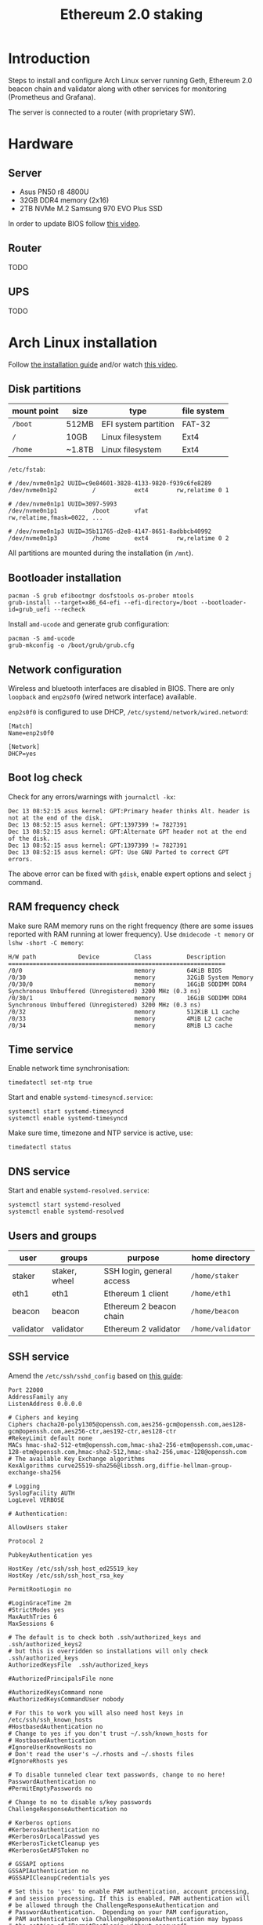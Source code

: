 #+TITLE: Ethereum 2.0 staking
#+ROAM_ALIAS: "ETH 2 staking"
#+CREATED: [2020-12-12 Sat 16:46]
#+LAST_MODIFIED: [2020-12-19 Sat 21:27]

* Introduction

Steps to install and configure Arch Linux server running Geth, Ethereum
2.0 beacon chain and validator along with other services for monitoring
(Prometheus and Grafana).

The server is connected to a router (with proprietary SW).

* Hardware

** Server

- Asus PN50 r8 4800U
- 32GB DDR4 memory (2x16)
- 2TB NVMe M.2 Samsung 970 EVO Plus SSD

In order to update BIOS follow [[https://www.youtube.com/watch?v=D12VP44eyQo][this video]].

** Router

TODO

** UPS

TODO

* Arch Linux installation

Follow [[https://wiki.archlinux.org/index.php/Installation_guide][the installation guide]] and/or watch [[https://www.youtube.com/watch?v=PQgyW10xD8s][this video]].

** Disk partitions

|-------------+--------+----------------------+-------------|
| mount point | size   | type                 | file system |
|-------------+--------+----------------------+-------------|
| =/boot=       | 512MB  | EFI system partition | FAT-32      |
| =/=           | 10GB   | Linux filesystem     | Ext4        |
| =/home=       | ~1.8TB | Linux filesystem     | Ext4        |
|-------------+--------+----------------------+-------------|

=/etc/fstab=:

#+begin_example
# /dev/nvme0n1p2 UUID=c9e84601-3828-4133-9820-f939c6fe8289
/dev/nvme0n1p2      	/         	ext4      	rw,relatime	0 1

# /dev/nvme0n1p1 UUID=3097-5993
/dev/nvme0n1p1      	/boot     	vfat      	rw,relatime,fmask=0022, ...

# /dev/nvme0n1p3 UUID=35b11765-d2e8-4147-8651-8adbbcb40992
/dev/nvme0n1p3      	/home     	ext4      	rw,relatime	0 2
#+end_example

All partitions are mounted during the installation (in =/mnt=).

** Bootloader installation

#+begin_src shell
pacman -S grub efibootmgr dosfstools os-prober mtools
grub-install --target=x86_64-efi --efi-directory=/boot --bootloader-id=grub_uefi --recheck
#+end_src

Install =amd-ucode= and generate grub configuration:

#+begin_src shell
pacman -S amd-ucode
grub-mkconfig -o /boot/grub/grub.cfg
#+end_src

** Network configuration

Wireless and bluetooth interfaces are disabled in BIOS. There are only
=loopback= and =enp2s0f0= (wired network interface) available.

=enp2s0f0= is configured to use DHCP, =/etc/systemd/network/wired.netword=:

#+begin_src systemd
[Match]
Name=enp2s0f0

[Network]
DHCP=yes
#+end_src

** Boot log check

Check for any errors/warnings with ~journalctl -kx~:

#+begin_example
Dec 13 08:52:15 asus kernel: GPT:Primary header thinks Alt. header is not at the end of the disk.
Dec 13 08:52:15 asus kernel: GPT:1397399 != 7827391
Dec 13 08:52:15 asus kernel: GPT:Alternate GPT header not at the end of the disk.
Dec 13 08:52:15 asus kernel: GPT:1397399 != 7827391
Dec 13 08:52:15 asus kernel: GPT: Use GNU Parted to correct GPT errors.
#+end_example

The above error can be fixed with =gdisk=, enable expert options and
select =j= command.

** RAM frequency check

Make sure RAM memory runs on the right frequency (there are some issues
reported with RAM running at lower frequency). Use ~dmidecode -t memory~
or ~lshw -short -C memory~:

#+begin_example
H/W path            Device          Class          Description
==============================================================
/0/0                                memory         64KiB BIOS
/0/30                               memory         32GiB System Memory
/0/30/0                             memory         16GiB SODIMM DDR4 Synchronous Unbuffered (Unregistered) 3200 MHz (0.3 ns)
/0/30/1                             memory         16GiB SODIMM DDR4 Synchronous Unbuffered (Unregistered) 3200 MHz (0.3 ns)
/0/32                               memory         512KiB L1 cache
/0/33                               memory         4MiB L2 cache
/0/34                               memory         8MiB L3 cache
#+end_example

** Time service

Enable network time synchronisation:

#+begin_src shell
timedatectl set-ntp true
#+end_src

Start and enable =systemd-timesyncd.service=:

#+begin_src shell
systemctl start systemd-timesyncd
systemctl enable systemd-timesyncd
#+end_src

Make sure time, timezone and NTP service is active, use:

#+begin_src shell
timedatectl status
#+end_src

** DNS service

Start and enable =systemd-resolved.service=:

#+begin_src shell
systemctl start systemd-resolved
systemctl enable systemd-resolved
#+end_src

** Users and groups

| user      | groups        | purpose                   | home directory  |
|-----------+---------------+---------------------------+-----------------|
| staker    | staker, wheel | SSH login, general access | =/home/staker=    |
| eth1      | eth1          | Ethereum 1 client         | =/home/eth1=      |
| beacon    | beacon        | Ethereum 2 beacon chain   | =/home/beacon=    |
| validator | validator     | Ethereum 2 validator      | =/home/validator= |

** SSH service

Amend the =/etc/ssh/sshd_config= based on [[https://stribika.github.io/2015/01/04/secure-secure-shell.html][this guide]]:

#+begin_example
Port 22000
AddressFamily any
ListenAddress 0.0.0.0

# Ciphers and keying
Ciphers chacha20-poly1305@openssh.com,aes256-gcm@openssh.com,aes128-gcm@openssh.com,aes256-ctr,aes192-ctr,aes128-ctr
#RekeyLimit default none
MACs hmac-sha2-512-etm@openssh.com,hmac-sha2-256-etm@openssh.com,umac-128-etm@openssh.com,hmac-sha2-512,hmac-sha2-256,umac-128@openssh.com
# The available Key Exchange algorithms
KexAlgorithms curve25519-sha256@libssh.org,diffie-hellman-group-exchange-sha256

# Logging
SyslogFacility AUTH
LogLevel VERBOSE

# Authentication:

AllowUsers staker

Protocol 2

PubkeyAuthentication yes

HostKey /etc/ssh/ssh_host_ed25519_key
HostKey /etc/ssh/ssh_host_rsa_key

PermitRootLogin no

#LoginGraceTime 2m
#StrictModes yes
MaxAuthTries 6
MaxSessions 6

# The default is to check both .ssh/authorized_keys and .ssh/authorized_keys2
# but this is overridden so installations will only check .ssh/authorized_keys
AuthorizedKeysFile	.ssh/authorized_keys

#AuthorizedPrincipalsFile none

#AuthorizedKeysCommand none
#AuthorizedKeysCommandUser nobody

# For this to work you will also need host keys in /etc/ssh/ssh_known_hosts
#HostbasedAuthentication no
# Change to yes if you don't trust ~/.ssh/known_hosts for
# HostbasedAuthentication
#IgnoreUserKnownHosts no
# Don't read the user's ~/.rhosts and ~/.shosts files
#IgnoreRhosts yes

# To disable tunneled clear text passwords, change to no here!
PasswordAuthentication no
#PermitEmptyPasswords no

# Change to no to disable s/key passwords
ChallengeResponseAuthentication no

# Kerberos options
#KerberosAuthentication no
#KerberosOrLocalPasswd yes
#KerberosTicketCleanup yes
#KerberosGetAFSToken no

# GSSAPI options
GSSAPIAuthentication no
#GSSAPICleanupCredentials yes

# Set this to 'yes' to enable PAM authentication, account processing,
# and session processing. If this is enabled, PAM authentication will
# be allowed through the ChallengeResponseAuthentication and
# PasswordAuthentication.  Depending on your PAM configuration,
# PAM authentication via ChallengeResponseAuthentication may bypass
# the setting of "PermitRootLogin without-password".
# If you just want the PAM account and session checks to run without
# PAM authentication, then enable this but set PasswordAuthentication
# and ChallengeResponseAuthentication to 'no'.
UsePAM yes

#AllowAgentForwarding yes
#AllowTcpForwarding yes
#GatewayPorts no
X11Forwarding no
#X11DisplayOffset 10
#X11UseLocalhost yes
#PermitTTY yes
PrintMotd no # pam does that
#PrintLastLog yes
#TCPKeepAlive yes
#PermitUserEnvironment no
#Compression delayed
#ClientAliveInterval 0
#ClientAliveCountMax 3
#UseDNS no
#PidFile /run/sshd.pid
#MaxStartups 10:30:100
#PermitTunnel no
#ChrootDirectory none
#VersionAddendum none

# no default banner path
#Banner none

# override default of no subsystems
Subsystem	sftp	/usr/lib/ssh/sftp-server

# Example of overriding settings on a per-user basis
#Match User anoncvs
#	X11Forwarding no
#	AllowTcpForwarding no
#	PermitTTY no
#	ForceCommand cvs server
#+end_example

The =staker= user is allowed to connect to the SSH server using public key
authentication. Therefore, the SSH public key of this user must be
present in =staker='s home directory in =.ssh/authorized_keys= file.

** UPS setup

TODO

** Network speed limiter

TODO

* Router configuration

** DHCP static IP

The server is always assigned =192.168.1.100= address.

** Port forwarding

The router's port forwarding configuration (the destination IP is the
server's statically assigned IP by DHCP):

| service            | from port | to port | TCP | UDP |
|--------------------+-----------+---------+-----+-----|
| SSH server         |     22000 |   22000 | x   |     |
| Geth client        |     30303 |   30303 | x   | x   |
| Prysm beacon chain |     12000 |   12000 |     | x   |
| Prysm beacon chain |     13000 |   13000 | x   |     |

** Dynamic DNS

In case of dynamic public IP address, the router can change its WAN IP
with each restart. Therefore, it's a good idea to configure DDNS.

** Firewall

TODO

* Ethereum 1.0 client (=geth=)

** Installation

Install the =geth= client using =pacman=:

#+begin_src shell
pacman -S go-ethereum
#+end_src

** Configuration

=/home/eth1/mainnet/geth/geth.toml=:

#+begin_src toml
[Eth]
NetworkId = 1
SyncMode = "fast"

[Node]
DataDir = "/home/eth1/mainnet/geth/data"
HTTPHost = "127.0.0.1"
HTTPPort = 8545
HTTPVirtualHosts = ["localhost"]
HTTPModules = ["net", "web3", "eth"]

[Node.P2P]
ListenAddr = ":30303"
#+end_src

=/usr/lib/systemd/system/geth-mainnet.service=:

#+begin_src systemd
[Unit]
Description=Mainnet geth client
Requires=network.target
After=network.target
StartLimitIntervalSec=0

[Service]
Type=simple
User=eth1
Group=eth1
ExecStart=/usr/bin/geth --cache 2048 --pprof --metrics --config /home/eth1/mainnet/geth/geth.toml
Restart=always
RestartSec=10

[Install]
WantedBy=multi-user.target
#+end_src

The =--pprof= and =--metrics= options are needed for Prometheus metrics on
port 6060.

** Operation

Start and enable the service:

#+begin_src shell
systemctl start geth-mainnet
systemctl enable geth-mainnet
#+end_src

Open ports:

| purpose            |  port | TCP | UDP |
|--------------------+-------+-----+-----|
| HTTP API           |  8545 | x   |     |
| P2P/sync           | 30303 | x   | x   |
| Prometheus metrics |  6060 | x   |     |

Check open ports with ~ss -tunlp | grep geth~.

Updates are done using =pacman=.

To improve:
- logs are not in journald format.

* Ethereum 2.0 beacon chain (=prysm=)

** Installation

Install the beacon chain client [[https://docs.prylabs.network/docs/install/install-with-script][using the intallation script]] in
=/home/beacon/mainnet/prysm-bin=:

#+begin_src shell
mkdir -p mainnet/prysm-bin && cd mainnet/prysm-bin
curl https://raw.githubusercontent.com/prysmaticlabs/prysm/master/prysm.sh --output prysm.sh && chmod +x prysm.sh
#+end_src

NOTE: The above commands don't install the beacon chain client, but when
the =prysm.sh= script is run for the first time it downloads the
executable.

** Configuration

=/home/beacon/mainnet/prysm-beacon/beacon.yaml=:

#+begin_src yaml
datadir: "/home/beacon/mainnet/prysm-beacon/data"
http-web3provider: "http://127.0.0.1:8545"
log-format: journald
mainnet: true
accept-terms-of-use: true
#+end_src

=/usr/lib/systemd/system/prysm-beacon-mainnet.service=:

#+begin_src systemd
[Unit]
Description=Mainnet beacon chain prysm client
Requires=network.target
After=network.target
StartLimitIntervalSec=0

[Service]
Type=simple
User=beacon
Group=beacon
ExecStart=/home/beacon/mainnet/prysm-bin/prysm.sh beacon-chain --config-file /home/beacon/mainnet/prysm-beacon/beacon.yaml
Restart=always
RestartSec=10

[Install]
WantedBy=multi-user.target
#+end_src

** Operation

Start and enable the service:

#+begin_src shell
systemctl start prysm-beacon-mainnet
systemctl enable prysm-beacon-mainnet
#+end_src

Open ports:

| purpose            |  port | TCP | UDP |
|--------------------+-------+-----+-----|
| P2P/sync           | 12000 |     | x   |
| P2P/sync           | 13000 | x   |     |
| gRPC gateway       |  3500 | x   |     |
| RPC API            |  4000 | x   |     |
| Prometheus metrics |  8080 | x   |     |

Check open ports with ~ss -tunlp | grep beacon~.

Updates are done using the =prysm.sh= script. With each start it checks
for the latest version. If there is a newer version, the script
downloads it and runs it. This can be done with:

#+begin_src shell
systemctl restart prysm-beacon-mainnet
#+end_src

To improve:
- add fallback web3 providers;
- logs are in journald format, but they lack more details;
- it would be nicer to have a dedicated package for Arch Linux.

* Ethereum 2.0 validator (=prysm=)

** Installation

Install the beacon chain client [[https://docs.prylabs.network/docs/install/install-with-script][using the intallation script]] in
=/home/validator/mainnet/prysm-bin=:

#+begin_src shell
mkdir -p mainnet/prysm-bin && cd mainnet/prysm-bin
curl https://raw.githubusercontent.com/prysmaticlabs/prysm/master/prysm.sh --output prysm.sh && chmod +x prysm.sh
#+end_src

NOTE: The above commands don't install the validator, but when the
=prysm.sh= script is run for the first time it downloads the executable.

** Validator keys

In order to generate validator keys:

- Download [[https://github.com/ethereum/eth2.0-deposit-cli/releases/][eth2.0-deposit-cli]] make sure the SHA256 checksum matches:

#+begin_src shell
sha256sum eth2deposit-cli-ed5a6d3-PLATFORM-amd64.tar.gz
#+end_src

- Decompress the file:

#+begin_src shell
tar -xvzf eth2deposit-cli-ed5a6d3-PLATFORM-amd64.tar.gz
#+end_src

- Generate validator keys:

#+begin_src shell
./deposit new-mnemonic --num_validators 2 --chain mainnet
#+end_src

The above command generated =validator-keys= directory, which has
=deposit_data-*.json= file, and =keystore-m_*.json= file for each validator.

- Import the generated keys into Prysm wallet (password used to generate
  validator keys in the previous step is needed):

#+begin_src shell
./prysm-bin/prysm.sh validator accounts import --keys-dir=path/to/validator_keys
#+end_src

Set the wallet's path to be =/home/validator/mainnnet/prysm-wallet=. The
wallet has its own password.

It's also possible to import additional keys:

#+begin_src shell
./prysm-bin/prysm.sh validator accounts import --keys-dir=path/to/validator_keys --wallet-dir=prysm-wallet
#+end_src

- Go to [[https://launchpad.ethereum.org/][ETH2 launch pad]] and upload the =deposit_data-*.json= file that
  will generate transactions in Metamask (one transaction per stake) for
  Ethereum deposit contract.

** Configuration

=/home/validator/mainnet/prysm-validator/validator.yaml=:

#+begin_src yaml
datadir: "/home/validator/mainnet/prysm-validator/data"
graffiti: "INSERT_GRAFFITI_HERE"
beacon-rpc-provider: "127.0.0.1:4000"
wallet-dir: "/home/validator/mainnet/prysm-wallet"
wallet-password-file: "/home/validator/mainnet/prysm-wallet-password.txt"
log-format: journald
mainnet: true
accept-terms-of-use: true
#+end_src

=/usr/lib/systemd/system/prysm-validator-mainnet.service=:

#+begin_src systemd
[Unit]
Description=Mainnet validator prysm client
Requires=prysm-beacon-mainnet.service
After=prysm-beacon-mainnet.service
StartLimitIntervalSec=0

[Service]
Type=simple
User=validator
Group=validator
ExecStart=/home/validator/mainnet/prysm-bin/prysm.sh validator --config-file /home/validator/mainnet/prysm-validator/validator.yaml
Restart=always
RestartSec=10

[Install]
WantedBy=multi-user.target
#+end_src

** Operation

Start and enable the service:

#+begin_src shell
systemctl start prysm-validator-mainnet
systemctl enable prysm-validator-mainnet
#+end_src

Open ports:

| purpose            | port | TCP | UDP |
|--------------------+------+-----+-----|
| Prometheus metrics | 8081 | x   |     |

Check open ports with ~ss -tunlp | grep validator~.

Updates are done using the =prysm.sh= script. With each start it checks
for the latest version. If there is a newer version, the script
downloads it and runs it. This can be done with:

#+begin_src shell
systemctl restart prysm-validator-mainnet
#+end_src

To improve:
- logs are in journald format, but they lack more details;
- it would be nicer to have a dedicated package for Arch Linux.

* System monitoring

Follow [[https://github.com/metanull-operator/eth2-grafana][eth2-grafana]] for installation and configuration. There are a few
differences described below.

** Use =pacman=

Install =prometheus=, =prometheus-blackbox-exporter=,
=prometheus-node-exporter= and =grafana= using =pacman=:

#+begin_src shell
pacman -S prometheus prometheus-blackbox-exporter prometheus-node-exporter grafana
#+end_src

Use the configuration from [[https://github.com/metanull-operator/eth2-grafana][eth2-grafana]], start and enable the services:

#+begin_src shell
systemctl daemon-reload
systemctl enable prometheus-node-exporter prometheus-blackbox-exporter prometheus grafana
systemctl start prometheus-node-exporter prometheus-blackbox-exporter prometheus grafana
#+end_src

** =json_exporter=

This package is not in the package repository, so we need to build,
install and configure it manually.

Download and build =json_exporter= (as root in home directory):

#+begin_src shell
pacman -S make go
git clone https://github.com/prometheus-community/json_exporter
cd json_exporter && make build
#+end_src

Create =json_exporter= group and user:

#+begin_src shell
groupadd -r json_exporter
useradd -r -d / -s /usr/bin/nologin -M -g json_exporter -M json_exporter
#+end_src

Copy the =json_exporter= binary into =/usr/bin=:

#+begin_src shell
cp json_exporter /usr/bin/prometheus-json-exporter
#+end_src

Copy the following configuration into =/etc/prometheus/json-exporter.yml=:

#+begin_src yaml
metrics:
- name: ethusd
  path: $.ethereum.usd
  help: Ethereum (ETH) price in USD
#+end_src

Add the following systemd config into
=/usr/lib/systemd/system/prometheus-json-exporter.service=:

#+begin_src systemd
[Unit]
Description=Prometheus JSON Exporter
Requires=network-online.target
After=network-online.target

[Service]
Type=simple
User=json_exporter
Group=json_exporter
ExecStart=/usr/bin/prometheus-json-exporter --config.file=/etc/prometheus/json-exporter.yml
Restart=always
RestartSec=5

[Install]
WantedBy=multi-user.target
#+end_src

Start and enable the service:

#+begin_src shell
systemctl daemon-reload
systemctl start prometheus-json-exporter
systemctl enable prometheus-json-exporter
#+end_src

** Open ports

| service                      | port | TCP | UDP |
|------------------------------+------+-----+-----|
| =prometheus=                   | 9090 | x   |     |
| =prometheus-blackbox-exporter= | 9115 | x   |     |
| =prometheus-node-exporter=     | 9100 | x   |     |
| =prometheus-json-exporter=     | 7979 | x   |     |
| =grafana-server=               | 3000 | x   |     |

** Grafana dashboard for =geth=

The configuration for Prometheus has to contain:

#+begin_src yaml
- job_name: 'geth node'
  scrape_interval: 5s
  metrics_path: /debug/metrics/prometheus
  static_configs:
  - targets: ['127.0.0.1:6060']
#+end_src

Import dashboard for =geth= from [[https://gist.githubusercontent.com/karalabe/e7ca79abdec54755ceae09c08bd090cd/raw/3a400ab90f9402f2233280afd086cb9d6aac2111/dashboard.json][here]].

** Grafana dashboard for detailed HW monitoring

Import another dashboard from [[https://github.com/rfrail3/grafana-dashboards][here]]. It enables very detailed HW
monitoring.

** Grafana dashboard for logs

TODO

** Grafana alerts
